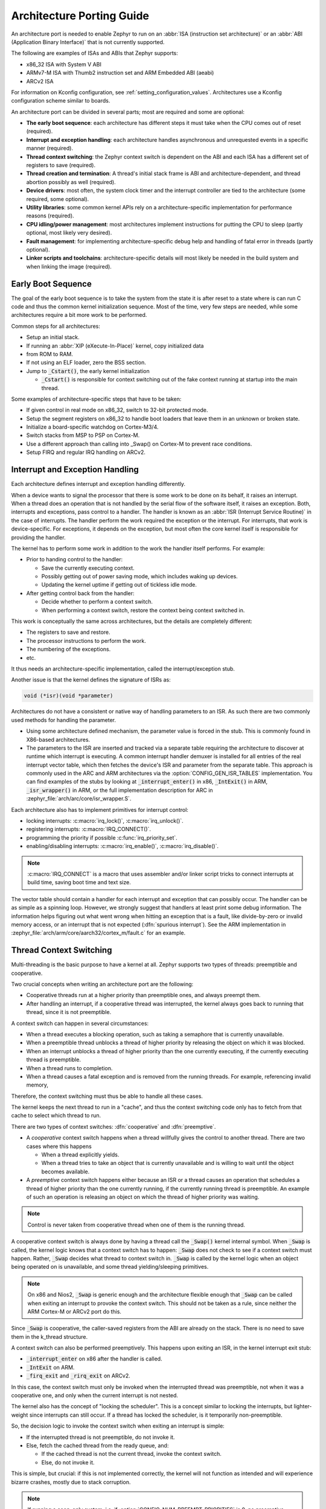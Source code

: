 .. _architecture_porting_guide:

Architecture Porting Guide
##########################

An architecture port is needed to enable Zephyr to run on an :abbr:`ISA
(instruction set architecture)` or an :abbr:`ABI (Application Binary
Interface)` that is not currently supported.

The following are examples of ISAs and ABIs that Zephyr supports:

* x86_32 ISA with System V ABI
* ARMv7-M ISA with Thumb2 instruction set and ARM Embedded ABI (aeabi)
* ARCv2 ISA

For information on Kconfig configuration, see
:ref:`setting_configuration_values`. Architectures use a Kconfig configuration
scheme similar to boards.

An architecture port can be divided in several parts; most are required and
some are optional:

* **The early boot sequence**: each architecture has different steps it must
  take when the CPU comes out of reset (required).

* **Interrupt and exception handling**: each architecture handles asynchronous
  and unrequested events in a specific manner (required).

* **Thread context switching**: the Zephyr context switch is dependent on the
  ABI and each ISA has a different set of registers to save (required).

* **Thread creation and termination**: A thread's initial stack frame is ABI
  and architecture-dependent, and thread abortion possibly as well (required).

* **Device drivers**: most often, the system clock timer and the interrupt
  controller are tied to the architecture (some required, some optional).

* **Utility libraries**: some common kernel APIs rely on a
  architecture-specific implementation for performance reasons (required).

* **CPU idling/power management**: most architectures implement instructions
  for putting the CPU to sleep (partly optional, most likely very desired).

* **Fault management**: for implementing architecture-specific debug help and
  handling of fatal error in threads (partly optional).

* **Linker scripts and toolchains**: architecture-specific details will most
  likely be needed in the build system and when linking the image (required).

Early Boot Sequence
*******************

The goal of the early boot sequence is to take the system from the state it is
after reset to a state where is can run C code and thus the common kernel
initialization sequence. Most of the time, very few steps are needed, while
some architectures require a bit more work to be performed.

Common steps for all architectures:

* Setup an initial stack.
* If running an :abbr:`XIP (eXecute-In-Place)` kernel, copy initialized data
* from ROM to RAM.
* If not using an ELF loader, zero the BSS section.
* Jump to :code:`_Cstart()`, the early kernel initialization

  * :code:`_Cstart()` is responsible for context switching out of the fake
    context running at startup into the main thread.

Some examples of architecture-specific steps that have to be taken:

* If given control in real mode on x86_32, switch to 32-bit protected mode.
* Setup the segment registers on x86_32 to handle boot loaders that leave them
  in an unknown or broken state.
* Initialize a board-specific watchdog on Cortex-M3/4.
* Switch stacks from MSP to PSP on Cortex-M.
* Use a different approach than calling into _Swap() on Cortex-M to prevent
  race conditions.
* Setup FIRQ and regular IRQ handling on ARCv2.

Interrupt and Exception Handling
********************************

Each architecture defines interrupt and exception handling differently.

When a device wants to signal the processor that there is some work to be done
on its behalf, it raises an interrupt. When a thread does an operation that is
not handled by the serial flow of the software itself, it raises an exception.
Both, interrupts and exceptions, pass control to a handler. The handler is
known as an :abbr:`ISR (Interrupt Service Routine)` in the case of
interrupts. The handler perform the work required the exception or the
interrupt.  For interrupts, that work is device-specific. For exceptions, it
depends on the exception, but most often the core kernel itself is responsible
for providing the handler.

The kernel has to perform some work in addition to the work the handler itself
performs. For example:

* Prior to handing control to the handler:

  * Save the currently executing context.
  * Possibly getting out of power saving mode, which includes waking up
    devices.
  * Updating the kernel uptime if getting out of tickless idle mode.

* After getting control back from the handler:

  * Decide whether to perform a context switch.
  * When performing a context switch, restore the context being context
    switched in.

This work is conceptually the same across architectures, but the details are
completely different:

* The registers to save and restore.
* The processor instructions to perform the work.
* The numbering of the exceptions.
* etc.

It thus needs an architecture-specific implementation, called the
interrupt/exception stub.

Another issue is that the kernel defines the signature of ISRs as:

.. code-block:: C

    void (*isr)(void *parameter)

Architectures do not have a consistent or native way of handling parameters to
an ISR. As such there are two commonly used methods for handling the
parameter.

* Using some architecture defined mechanism, the parameter value is forced in
  the stub. This is commonly found in X86-based architectures.

* The parameters to the ISR are inserted and tracked via a separate table
  requiring the architecture to discover at runtime which interrupt is
  executing. A common interrupt handler demuxer is installed for all entries of
  the real interrupt vector table, which then fetches the device's ISR and
  parameter from the separate table. This approach is commonly used in the ARC
  and ARM architectures via the :option:`CONFIG_GEN_ISR_TABLES` implementation.
  You can find examples of the stubs by looking at :code:`_interrupt_enter()` in
  x86, :code:`_IntExit()` in ARM, :code:`_isr_wrapper()` in ARM, or the full
  implementation description for ARC in :zephyr_file:`arch/arc/core/isr_wrapper.S`.

Each architecture also has to implement primitives for interrupt control:

* locking interrupts: :c:macro:`irq_lock()`, :c:macro:`irq_unlock()`.
* registering interrupts: :c:macro:`IRQ_CONNECT()`.
* programming the priority if possible :c:func:`irq_priority_set`.
* enabling/disabling interrupts: :c:macro:`irq_enable()`, :c:macro:`irq_disable()`.

.. note::

  :c:macro:`IRQ_CONNECT` is a macro that uses assembler and/or linker script
  tricks to connect interrupts at build time, saving boot time and text size.

The vector table should contain a handler for each interrupt and exception that
can possibly occur. The handler can be as simple as a spinning loop. However,
we strongly suggest that handlers at least print some debug information. The
information helps figuring out what went wrong when hitting an exception that
is a fault, like divide-by-zero or invalid memory access, or an interrupt that
is not expected (:dfn:`spurious interrupt`). See the ARM implementation in
:zephyr_file:`arch/arm/core/aarch32/cortex_m/fault.c` for an example.

Thread Context Switching
************************

Multi-threading is the basic purpose to have a kernel at all. Zephyr supports
two types of threads: preemptible and cooperative.

Two crucial concepts when writing an architecture port are the following:

* Cooperative threads run at a higher priority than preemptible ones, and
  always preempt them.

* After handling an interrupt, if a cooperative thread was interrupted, the
  kernel always goes back to running that thread, since it is not preemptible.

A context switch can happen in several circumstances:

* When a thread executes a blocking operation, such as taking a semaphore that
  is currently unavailable.

* When a preemptible thread unblocks a thread of higher priority by releasing
  the object on which it was blocked.

* When an interrupt unblocks a thread of higher priority than the one currently
  executing, if the currently executing thread is preemptible.

* When a thread runs to completion.

* When a thread causes a fatal exception and is removed from the running
  threads. For example, referencing invalid memory,

Therefore, the context switching must thus be able to handle all these cases.

The kernel keeps the next thread to run in a "cache", and thus the context
switching code only has to fetch from that cache to select which thread to run.

There are two types of context switches: :dfn:`cooperative` and :dfn:`preemptive`.

* A *cooperative* context switch happens when a thread willfully gives the
  control to another thread. There are two cases where this happens

  * When a thread explicitly yields.
  * When a thread tries to take an object that is currently unavailable and is
    willing to wait until the object becomes available.

* A *preemptive* context switch happens either because an ISR or a
  thread causes an operation that schedules a thread of higher priority than the
  one currently running, if the currently running thread is preemptible.
  An example of such an operation is releasing an object on which the thread
  of higher priority was waiting.

.. note::

  Control is never taken from cooperative thread when one of them is the
  running thread.

A cooperative context switch is always done by having a thread call the
:code:`_Swap()` kernel internal symbol. When :code:`_Swap` is called, the
kernel logic knows that a context switch has to happen: :code:`_Swap` does not
check to see if a context switch must happen. Rather, :code:`_Swap` decides
what thread to context switch in. :code:`_Swap` is called by the kernel logic
when an object being operated on is unavailable, and some thread
yielding/sleeping primitives.

.. note::

  On x86 and Nios2, :code:`_Swap` is generic enough and the architecture
  flexible enough that :code:`_Swap` can be called when exiting an interrupt
  to provoke the context switch. This should not be taken as a rule, since
  neither the ARM Cortex-M or ARCv2 port do this.

Since :code:`_Swap` is cooperative, the caller-saved registers from the ABI are
already on the stack. There is no need to save them in the k_thread structure.

A context switch can also be performed preemptively. This happens upon exiting
an ISR, in the kernel interrupt exit stub:

* :code:`_interrupt_enter` on x86 after the handler is called.
* :code:`_IntExit` on ARM.
* :code:`_firq_exit` and :code:`_rirq_exit` on ARCv2.

In this case, the context switch must only be invoked when the interrupted
thread was preemptible, not when it was a cooperative one, and only when the
current interrupt is not nested.

The kernel also has the concept of "locking the scheduler". This is a concept
similar to locking the interrupts, but lighter-weight since interrupts can
still occur. If a thread has locked the scheduler, is it temporarily
non-preemptible.

So, the decision logic to invoke the context switch when exiting an interrupt
is simple:

* If the interrupted thread is not preemptible, do not invoke it.
* Else, fetch the cached thread from the ready queue, and:

  * If the cached thread is not the current thread, invoke the context switch.
  * Else, do not invoke it.

This is simple, but crucial: if this is not implemented correctly, the kernel
will not function as intended and will experience bizarre crashes, mostly due
to stack corruption.

.. note::

  If running a coop-only system, i.e. if :option:`CONFIG_NUM_PREEMPT_PRIORITIES`
  is 0, no preemptive context switch ever happens. The interrupt code can be
  optimized to not take any scheduling decision when this is the case.

Thread Creation and Termination
*******************************

To start a new thread, a stack frame must be constructed so that the context
switch can pop it the same way it would pop one from a thread that had been
context switched out. This is to be implemented in an architecture-specific
:code:`_new_thread` internal routine.

The thread entry point is also not to be called directly, i.e. it should not be
set as the :abbr:`PC (program counter)` for the new thread. Rather it must be
wrapped in :code:`_thread_entry`. This means that the PC in the stack
frame shall be set to :code:`_thread_entry`, and the thread entry point shall
be passed as the first parameter to :code:`_thread_entry`. The specifics of
this depend on the ABI.

The need for an architecture-specific thread termination implementation depends
on the architecture. There is a generic implementation, but it might not work
for a given architecture.

One reason that has been encountered for having an architecture-specific
implementation of thread termination is that aborting a thread might be
different if aborting because of a graceful exit or because of an exception.
This is the case for ARM Cortex-M, where the CPU has to be taken out of handler
mode if the thread triggered a fatal exception, but not if the thread
gracefully exits its entry point function.

This means implementing an architecture-specific version of
:c:func:`k_thread_abort`, and setting the Kconfig option
:option:`CONFIG_ARCH_HAS_THREAD_ABORT` as needed for the architecture (e.g. see
:zephyr_file:`arch/arm/core/aarch32/cortex_m/Kconfig`).

Thread Local Storage
********************

To enable thread local storage on a new architecture:

#. Implement :c:func:`arch_tls_stack_setup` to setup the TLS storage area in
   stack. Refer to the toolchain documentation on how the storage area needs
   to be structured. Some helper functions can be used:

   * Function :c:func:`z_tls_data_size` returns the size
     needed for thread local variables (excluding any extra data required by
     toolchain and architecture).
   * Function :c:func:`z_tls_copy` prepares the TLS storage area for
     thread local variables. This only copies the variable themselves and
     does not do architecture and/or toolchain specific data.

#. In the context switching, grab the ``tls`` field inside the new thread's
   ``struct k_thread`` and put it into an appropriate register (or some
   other variable) for access to the TLS storage area. Refer to toolchain
   and architecture documentation on which registers to use.
#. In kconfig, add ``select CONFIG_ARCH_HAS_THREAD_LOCAL_STORAGE`` to
   kconfig related to the new architecture.
#. Run the ``tests/kernel/threads/tls`` to make sure the new code works.

Device Drivers
**************

The kernel requires very few hardware devices to function. In theory, the only
required device is the interrupt controller, since the kernel can run without a
system clock. In practice, to get access to most, if not all, of the sanity
check test suite, a system clock is needed as well. Since these two are usually
tied to the architecture, they are part of the architecture port.

Interrupt Controllers
=====================

There can be significant differences between the interrupt controllers and the
interrupt concepts across architectures.

For example, x86 has the concept of an :abbr:`IDT (Interrupt Descriptor Table)`
and different interrupt controllers. The position of an interrupt in the IDT
determines its priority.

On the other hand, the ARM Cortex-M has the :abbr:`NVIC (Nested Vectored
Interrupt Controller)` as part of the architecture definition. There is no need
for an IDT-like table that is separate from the NVIC vector table. The position
in the table has nothing to do with priority of an IRQ: priorities are
programmable per-entry.

The ARCv2 has its interrupt unit as part of the architecture definition, which
is somewhat similar to the NVIC. However, where ARC defines interrupts as
having a one-to-one mapping between exception and interrupt numbers (i.e.
exception 1 is IRQ1, and device IRQs start at 16), ARM has IRQ0 being
equivalent to exception 16 (and weirdly enough, exception 1 can be seen as
IRQ-15).

All these differences mean that very little, if anything, can be shared between
architectures with regards to interrupt controllers.

System Clock
============

x86 has APIC timers and the HPET as part of its architecture definition. ARM
Cortex-M has the SYSTICK exception. Finally, ARCv2 has the timer0/1 device.

Kernel timeouts are handled in the context of the system clock timer driver's
interrupt handler.

Tickless Idle
-------------

The kernel has support for tickless idle. Tickless idle is the concept where no
system clock timer interrupt is to be delivered to the CPU when the kernel is
about to go idle and the closest timeout expiry is passed a certain threshold.
When this condition happens, the system clock is reprogrammed far in the future
instead of for a periodic tick. For this to work, the system clock timer driver
must support it.

Tickless idle is optional but strongly recommended to achieve low-power
consumption.

The kernel has built-in support for going into tickless idle.

The system clock timer driver must implement some hooks to support tickless
idle. See existing drivers for examples.

The interrupt entry stub (:code:`_interrupt_enter`, :code:`_isr_wrapper`) needs
to be adapted to handle exiting tickless idle. See examples in the code for
existing architectures.

Console Over Serial Line
========================

There is one other device that is almost a requirement for an architecture
port, since it is so useful for debugging. It is a simple polling, output-only,
serial port driver on which to send the console (:code:`printk`,
:code:`printf`) output.

It is not required, and a RAM console (:option:`CONFIG_RAM_CONSOLE`)
can be used to send all output to a circular buffer that can be read
by a debugger instead.

Utility Libraries
*****************

The kernel depends on a few functions that can be implemented with very few
instructions or in a lock-less manner in modern processors. Those are thus
expected to be implemented as part of an architecture port.

* Atomic operators.

  * If instructions do exist for a given architecture, the implementation is
    configured using the :option:`CONFIG_ATOMIC_OPERATIONS_ARCH` Kconfig
    option.

  * If instructions do not exist for a given architecture,
    a generic version that wraps :c:func:`irq_lock` or :c:func:`irq_unlock`
    around non-atomic operations exists. It is configured using the
    :option:`CONFIG_ATOMIC_OPERATIONS_C` Kconfig option.

* Find-least-significant-bit-set and find-most-significant-bit-set.

  * If instructions do not exist for a given architecture, it is always
    possible to implement these functions as generic C functions.

It is possible to use compiler built-ins to implement these, but be careful
they use the required compiler barriers.

CPU Idling/Power Management
***************************

The kernel provides support for CPU power management with two functions:
:c:func:`arch_cpu_idle` and :c:func:`arch_cpu_atomic_idle`.

:c:func:`arch_cpu_idle` can be as simple as calling the power saving
instruction for the architecture with interrupts unlocked, for example
:code:`hlt` on x86, :code:`wfi` or :code:`wfe` on ARM, :code:`sleep` on ARC.
This function can be called in a loop within a context that does not care if it
get interrupted or not by an interrupt before going to sleep. There are
basically two scenarios when it is correct to use this function:

* In a single-threaded system, in the only thread when the thread is not used
  for doing real work after initialization, i.e. it is sitting in a loop doing
  nothing for the duration of the application.

* In the idle thread.

:c:func:`arch_cpu_atomic_idle`, on the other hand, must be able to atomically
re-enable interrupts and invoke the power saving instruction. It can thus be
used in real application code, again in single-threaded systems.

Normally, idling the CPU should be left to the idle thread, but in some very
special scenarios, these APIs can be used by applications.

Both functions must exist for a given architecture. However, the implementation
can be simply the following steps, if desired:

#. unlock interrupts
#. NOP

However, a real implementation is strongly recommended.

Fault Management
****************

In the event of an unhandled CPU exception, the architecture
code must call into :c:func:`z_fatal_error`.  This function dumps
out architecture-agnostic information and makes a policy
decision on what to do next by invoking :c:func:`k_sys_fatal_error`.
This function can be overridden to implement application-specific
policies that could include locking interrupts and spinning forever
(the default implementation) or even powering off the
system (if supported).

Toolchain and Linking
*********************

Toolchain support has to be added to the build system.

Some architecture-specific definitions are needed in :zephyr_file:`include/toolchain/gcc.h`.
See what exists in that file for currently supported architectures.

Each architecture also needs its own linker script, even if most sections can
be derived from the linker scripts of other architectures. Some sections might
be specific to the new architecture, for example the SCB section on ARM and the
IDT section on x86.

Memory Management
*****************

If the target platform enables paging and requires drivers to memory-map
their I/O regions, :option:`CONFIG_MMU` needs to be enabled and the
:c:func:`arch_mem_map` API implemented.

Stack Objects
*************

The presence of memory protection hardware affects how stack objects are
created. All architecture ports must specify the required alignment of the
stack pointer, which is some combination of CPU and ABI requirements. This
is defined in architecture headers with :c:macro:`ARCH_STACK_PTR_ALIGN` and
is typically something small like 4, 8, or 16 bytes.

Two types of thread stacks exist:

- "kernel" stacks defined with :c:macro:`K_KERNEL_STACK_DEFINE()` and related
  APIs, which can host kernel threads running in supervisor mode or
  used as the stack for interrupt/exception handling. These have significantly
  relaxed alignment requirements and use less reserved data. No memory is
  reserved for prvilege elevation stacks.

- "thread" stacks which typically use more memory, but are capable of hosting
  thread running in user mode, as well as any use-cases for kernel stacks.

If :c:option:`CONFIG_USERSPACE` is not enabled, "thread" and "kernel" stacks
are equivalent.

Additional macros may be defined in the architecture layer to specify
the alignment of the base of stack objects, any reserved data inside the
stack object not used for the thread's stack buffer, and how to round up
stack sizes to support user mode threads. In the absence of definitions
some defaults are assumed:

- :c:macro:`ARCH_KERNEL_STACK_RESERVED`: default no reserved space
- :c:macro:`ARCH_THREAD_STACK_RESERVED`: default no reserved space
- :c:macro:`ARCH_KERNEL_STACK_OBJ_ALIGN`: default align to
  :c:macro:`ARCH_STACK_PTR_ALIGN`
- :c:macro:`ARCH_THREAD_STACK_OBJ_ALIGN`: default align to
  :c:macro:`ARCH_STACK_PTR_ALIGN`
- :c:macro:`ARCH_THREAD_STACK_SIZE_ALIGN`: default round up to
  :c:macro:`ARCH_STACK_PTR_ALIGN`

All stack creation macros are defined in terms of these.

Stack objects all have the following layout, with some regions potentially
zero-sized depending on configuration. There are always two main parts:
reserved memory at the beginning, and then the stack buffer itself. The
bounds of some areas can only be determined at runtime in the context of
its associated thread object. Other areas are entirely computable at build
time.

Some architectures may need to carve-out reserved memory at runtime from the
stack buffer, instead of unconditionally reserving it at build time, or to
supplement an existing reserved area (as is the case with the ARM FPU).
Such carve-outs will always be tracked in ``thread.stack_info.start``.
The region specified by	``thread.stack_info.start`` and
``thread.stack_info.size`` is always fully accessible by a user mode thread.
``thread.stack_info.delta`` denotes an offset which can be used to compute
the initial stack pointer from the very end of the stack object, taking into
account storage for TLS and ASLR random offsets.

::

	+---------------------+ <- thread.stack_obj
	| Reserved Memory     | } K_(THREAD|KERNEL)_STACK_RESERVED
	+---------------------+
	| Carved-out memory   |
	|.....................| <- thread.stack_info.start
	| Unused stack buffer |
	|                     |
	|.....................| <- thread's current stack pointer
	| Used stack buffer   |
	|                     |
	|.....................| <- Initial stack pointer. Computable
	| ASLR Random offset  |      with thread.stack_info.delta
	+---------------------| <- thread.userspace_local_data
	| Thread-local data   |
	+---------------------+ <- thread.stack_info.start +
	                             thread.stack_info.size


At present, Zephyr does not support stacks that grow upward.

No Memory Protection
====================

If no memory protection is in use, then the defaults are sufficient.

HW-based stack overflow detection
=================================

This option uses hardware features to generate a fatal error if a thread
in supervisor mode overflows its stack. This is useful for debugging, although
for a couple reasons, you can't reliably make any assertions about the state
of the system after this happens:

* The kernel could have been inside a critical section when the overflow
  occurs, leaving important global data structures in a corrupted state.

* For systems that implement stack protection using a guard memory region,
  it's possible to overshoot the guard and corrupt adjacent data structures
  before the hardware detects this situation.

To enable the :option:`CONFIG_HW_STACK_PROTECTION` feature, the system must
provide some kind of hardware-based stack overflow protection, and enable the
:option:`CONFIG_ARCH_HAS_STACK_PROTECTION` option.

Two forms of HW-based stack overflow detection are supported: dedicated
CPU features for this purpose, or special read-only guard regions immediately
preceding stack buffers.

:option:`CONFIG_HW_STACK_PROTECTION` only catches stack overflows for
supervisor threads. This is not required to catch stack overflow from user
threads; :option:`CONFIG_USERSPACE` is orthogonal.

This feature only detects supervisor mode stack overflows, including stack
overflows when handling system calls. It doesn't guarantee that the kernel has
not been corrupted. Any stack overflow in supervisor mode should be treated as
a fatal error, with no assertions about the integrity of the overall system
possible.

Stack overflows in user mode are recoverable (from the kernel's perspective)
and require no special configuration; :option:`CONFIG_HW_STACK_PROTECTION`
only applies to catching overflows when the CPU is in sueprvisor mode.

CPU-based stack overflow detection
----------------------------------

If we are detecting stack overflows in supervisor mode via special CPU
registers (like ARM's SPLIM), then the defaults are sufficient.



Guard-based stack overflow detection
------------------------------------

We are detecting supervisor mode stack overflows via special memory protection
region located immediately before the stack buffer that generates an exception
on write. Reserved memory will be used for the guard region.

:c:macro:`ARCH_KERNEL_STACK_RESERVED` should be defined to the minimum size
of a memory protection region. On most ARM CPUs this is 32 bytes.
:c:macro:`ARCH_KERNEL_STACK_OBJ_ALIGN` should also be set to the required
alignment for this region.

MMU-based systems should not reserve RAM for the guard region and instead
simply leave an non-present virtual page below every stack when it is mapped
into the address space. The stack object will still need to be properly aligned
and sized to page granularity.

::

   +-----------------------------+ <- thread.stack_obj
   | Guard reserved memory       | } K_KERNEL_STACK_RESERVED
   +-----------------------------+
   | Guard carve-out             |
   |.............................| <- thread.stack_info.start
   | Stack buffer                |
   .                             .

Guard carve-outs for kernel stacks are uncommon and should be avoided if
possible. They tend to be needed for two situations:

* The same stack may be re-purposed to host a user thread, in which case
  the guard is unnecessary and shouldn't be unconditionally reserved.
  This is the case when privilege elevation stacks are not inside the stack
  object.

* The required guard size is variable and depends on context. For example, some
  ARM CPUs have lazy floating point stacking during exceptions and may
  decrement the stack pointer by a large value without writing anything,
  completely overshooting a minimally-sized guard and corrupting adjacent
  memory. Rather than unconditionally reserving a larger guard, the extra
  memory is carved out if the thread uses floating point.

User mode enabled
=================

Enabling user mode activates two new requirements:

* A separate fixed-sized privilege mode stack, specified by
  :option:`CONFIG_PRIVILEGED_STACK_SIZE`, must be allocated that the user
  thread cannot access. It is used as the stack by the kernel when handling
  system calls. If stack guards are implemented, a stack guard region must
  be able to be placed before it, with support for carve-outs if necessary.

* The memory protection hardware must be able to program a region that exactly
  covers the thread's stack buffer, tracked in ``thread.stack_info``. This
  implies that :c:macro:`ARCH_THREAD_STACK_SIZE_ADJUST()` will need to round
  up the requested stack size so that a region may cover it, and that
  :c:macro:`ARCH_THREAD_STACK_OBJ_ALIGN()` is also specified per the
  granularity of the memory protection hardware.

This becomes more complicated if the memory protection hardware requires that
all memory regions be sized to a power of two, and aligned to their own size.
This is common on older MPUs and is known with
:option:`CONFIG_MPU_REQUIRES_POWER_OF_TWO_ALIGNMENT`.

``thread.stack_info`` always tracks the user-accessible part of the stack
object, it must always be correct to program a memory protection region with
user access using the range stored within.

Non power-of-two memory region requirements
-------------------------------------------

On systems without power-of-two region requirements, the reserved memory area
for threads stacks defined by :c:macro:`K_THREAD_STACK_RESERVED` may be used to
contain the privilege mode stack. The layout could be something like:

::

   +------------------------------+ <- thread.stack_obj
   | Other platform data          |
   +------------------------------+
   | Guard region (if enabled)    |
   +------------------------------+
   | Guard carve-out (if needed)  |
   |..............................|
   | Privilege elevation stack    |
   +------------------------------| <- thread.stack_obj +
   | Stack buffer                 |      K_THREAD_STACK_RESERVED =
   .                              .      thread.stack_info.start

The guard region, and any carve-out (if needed) would be configured as a
read-only region when the thread is created.

* If the thread is a supervisor thread, the privilege elevation region is just
  extra stack memory. An overflow will eventually crash into the guard region.

* If the thread is running in user mode, a memory protection region will be
  configured to allow user threads access to the stack buffer, but nothing
  before or after it. An overflow in user mode will crash into the privilege
  elevation stack, which the user thread has no access to. An overflow when
  handling a system call will crash into the guard region.

On an MMU system there should be no physical guards; the privilege mode stack
will be mapped into kernel memory, and the stack buffer in the user part of
memory, each with non-present virtual guard pages below them to catch runtime
stack overflows.

Other platform data may be stored before the guard region, but this is highly
discouraged if such data could be stored in ``thread.arch`` somewhere.

:c:macro:`ARCH_THREAD_STACK_RESERVED` will need to be defined to capture
the size of the reserved region containing platform data, privilege elevation
stacks, and guards. It must be appropriately sized such that an MPU region
to grant user mode access to the stack buffer can be placed immediately
after it.

Power-of-two memory region requirements
---------------------------------------

Thread stack objects must be sized and aligned to the same power of two,
without any reserved memory to allow efficient packing in memory. Thus,
any guards in the thread stack must be completely carved out, and the
privilege elevation stack must be allocated elsewhere.

:c:macro:`ARCH_THREAD_STACK_SIZE_ADJUST()` and
:c:macro:`ARCH_THREAD_STACK_OBJ_ALIGN()` should both be defined to
:c:macro:`Z_POW2_CEIL()`. :c:macro:`K_THREAD_STACK_RESERVED` must be 0.

For the privilege stacks, the :option:`CONFIG_GEN_PRIV_STACKS` must be,
enabled. For every thread stack found in the system, a corresponding fixed-
size kernel stack used for handling system calls is generated. The address
of the privilege stacks can be looked up quickly at runtime based on the
thread stack address using :c:func:`z_priv_stack_find()`. These stacks are
laid out the same way as other kernel-only stacks.

::

   +-----------------------------+ <- z_priv_stack_find(thread.stack_obj)
   | Reserved memory             | } K_KERNEL_STACK_RESERVED
   +-----------------------------+
   | Guard carve-out (if needed) |
   |.............................|
   | Privilege elevation stack   |
   |                             |
   +-----------------------------+ <- z_priv_stack_find(thread.stack_obj) +
                                        K_KERNEL_STACK_RESERVED +
                                        CONFIG_PRIVILEGED_STACK_SIZE

   +-----------------------------+ <- thread.stack_obj
   | MPU guard carve-out         |
   | (supervisor mode only)      |
   |.............................| <- thread.stack_info.start
   | Stack buffer                |
   .                             .

The guard carve-out in the thread stack object is only used if the thread is
running in supervisor mode. If the thread drops to user mode, there is no guard
and the entire object is used as the stack buffer, with full access to the
associated user mode thread and ``thread.stack_info`` updated appropriately.

User Mode Threads
*****************

To support user mode threads, several kernel-to-arch APIs need to be
implemented, and the system must enable the :option:`CONFIG_ARCH_HAS_USERSPACE`
option. Please see the documentation for each of these functions for more
details:

* :c:func:`arch_buffer_validate` to test whether the current thread has
  access permissions to a particular memory region

* :c:func:`arch_user_mode_enter` which will irreversibly drop a supervisor
  thread to user mode privileges. The stack must be wiped.

* :c:func:`arch_syscall_oops` which generates a kernel oops when system
  call parameters can't be validated, in such a way that the oops appears to be
  generated from where the system call was invoked in the user thread

* :c:func:`arch_syscall_invoke0` through
  :c:func:`arch_syscall_invoke6` invoke a system call with the
  appropriate number of arguments which must all be passed in during the
  privilege elevation via registers.

* :c:func:`arch_is_user_context` return nonzero if the CPU is currently
  running in user mode

* :c:func:`arch_mem_domain_max_partitions_get` which indicates the max
  number of regions for a memory domain. MMU systems have an unlimited amount,
  MPU systems have constraints on this.

Some architectures may need to update software memory management structures
or modify hardware registers on another CPU when memory domain APIs are invoked.
If so, CONFIG_ARCH_MEM_DOMAIN_SYNCHRONOUS_API must be selected by the
architecture and some additional APIs must be implemented. This is common
on MMU systems and uncommon on MPU systems:

* :c:func:`arch_mem_domain_thread_add`

* :c:func:`arch_mem_domain_thread_remove`

* :c:func:`arch_mem_domain_partition_add`

* :c:func:`arch_mem_domain_partition_remove`

Please see the doxygen documentation of these APIs for details.

In addition to implementing these APIs, there are some other tasks as well:

* :c:func:`_new_thread` needs to spawn threads with :c:macro:`K_USER` in
  user mode

* On context switch, the outgoing thread's stack memory should be marked
  inaccessible to user mode by making the appropriate configuration changes in
  the memory management hardware.. The incoming thread's stack memory should
  likewise be marked as accessible. This ensures that threads can't mess with
  other thread stacks.

* On context switch, the system needs to switch between memory domains for
  the incoming and outgoing threads.

* Thread stack areas must include a kernel stack region. This should be
  inaccessible to user threads at all times. This stack will be used when
  system calls are made. This should be fixed size for all threads, and must
  be large enough to handle any system call.

* A software interrupt or some kind of privilege elevation mechanism needs to
  be established. This is closely tied to how the _arch_syscall_invoke macros
  are implemented. On system call, the appropriate handler function needs to
  be looked up in _k_syscall_table. Bad system call IDs should jump to the
  :c:enum:`K_SYSCALL_BAD` handler. Upon completion of the system call, care
  must be taken not to leak any register state back to user mode.

API Reference
*************

Timing
======

.. doxygengroup:: arch-timing

Threads
=======

.. doxygengroup:: arch-threads

.. doxygengroup:: arch-tls

Power Management
================

.. doxygengroup:: arch-pm

Symmetric Multi-Processing
==========================

.. doxygengroup:: arch-smp

Interrupts
==========

.. doxygengroup:: arch-irq

Userspace
=========

.. doxygengroup:: arch-userspace

Memory Management
=================

.. doxygengroup:: arch-mmu

Miscellaneous Architecture APIs
===============================

.. doxygengroup:: arch-misc
